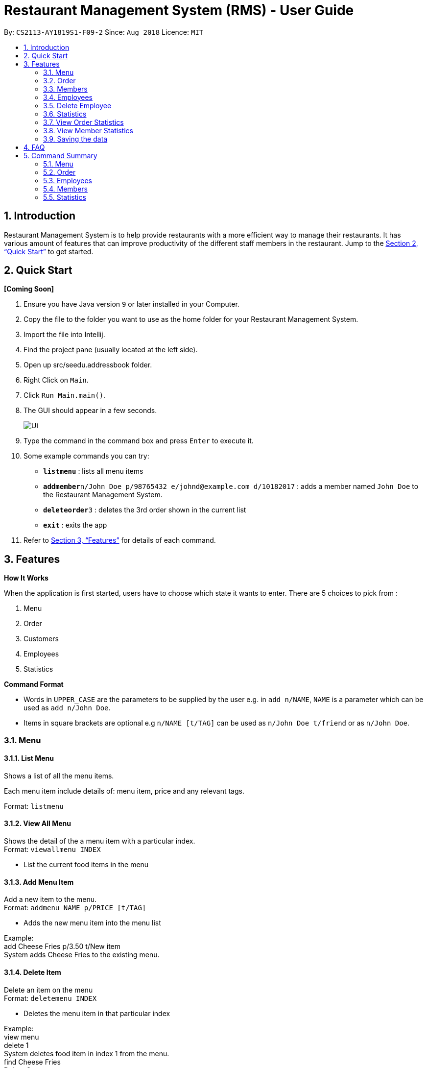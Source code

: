 = Restaurant Management System (RMS) - User Guide
:site-section: UserGuide
:toc:
:toc-title:
:toc-placement: preamble
:sectnums:
:imagesDir: images
:stylesDir: stylesheets
:xrefstyle: full
:experimental:
ifdef::env-github[]
:tip-caption: :bulb:
:note-caption: :information_source:
endif::[]
:repoURL: https://github.com/CS2113-AY1819S1-F09-2/main.git

By: `CS2113-AY1819S1-F09-2`      Since: `Aug 2018`      Licence: `MIT`

== Introduction

Restaurant Management System is to help provide restaurants
 with a more efficient way to manage their restaurants.
  It has various amount of features that can improve
   productivity of the different staff members in the
    restaurant.
    Jump to the <<Quick Start>> to get started.

== Quick Start

*[Coming Soon]*

.  Ensure you have Java version `9` or later installed in your Computer.
.  Copy the file to the folder you want to use as the home folder for your Restaurant Management System.
.  Import the file into Intellij.
.  Find the project pane (usually located at the left side).
.  Open up src/seedu.addressbook folder.
.  Right Click on `Main`.
.  Click `Run Main.main()`.
.  The GUI should appear in a few seconds.
+
image::Ui.png[]
+
.  Type the command in the command box and press kbd:[Enter] to execute it.
.  Some example commands you can try:

* *`listmenu`* : lists all menu items
* **`addmember`**`n/John Doe p/98765432 e/johnd@example.com d/10182017` : adds a member named `John Doe` to the Restaurant Management System.
* **`deleteorder`**`3` : deletes the 3rd order shown in the current list
* *`exit`* : exits the app
.  Refer to <<Features>> for details of each command.

[[Features]]
== Features

====
*How It Works*

When the application is first started, users have to choose
 which state it wants to enter. There are 5 choices to pick from
 :

1. Menu

2. Order

3. Customers

4. Employees

5. Statistics

*Command Format*

* Words in `UPPER_CASE` are the parameters to be supplied by the user e.g. in `add n/NAME`, `NAME` is a parameter which can be used as `add n/John Doe`.
* Items in square brackets are optional e.g `n/NAME [t/TAG]` can be used as `n/John Doe t/friend` or as `n/John Doe`.
====

=== Menu

==== List Menu

Shows a list of all the menu items. +

Each menu item include details of: menu item, price and any relevant tags. +

Format: `listmenu`

==== View All Menu

Shows the detail of the a menu item with a particular index. +
Format: `viewallmenu INDEX`

* List the current food items in the menu

==== Add Menu Item

Add a new item to the menu. +
Format: `addmenu NAME p/PRICE [t/TAG]`

* Adds the new menu item into the menu list

Example: +
add Cheese Fries p/3.50 t/New item +
System adds Cheese Fries to the existing menu.
//
//
//==== Edit Menu Item
//
//Edit a menu item on the menu +
//Format: `editmenu INDEX [n/NAME] //[p/PRICE] [t/TAG]`
//
//* Edits the name, price and tag of //food item in that particular index //(User able to edit either one or all //three attributes of the particular //food item)
//
//Example: +
//edit 3 Cheese Fries with bacon p/5.00 //t/Limited Offer +
//System updates Cheese Fries, which is //in index 3, to Cheese Fries with //bacon and changes the price from //$3.50 to $5.00
//

==== Delete Item

Delete an item on the menu +
Format: `deletemenu INDEX`

* Deletes the menu item in that particular index

Example: +
view menu +
delete 1 +
System deletes food item in index 1 from the menu. +
find Cheese Fries +
Delete 3 +
System deletes Cheese Fries in index 3 from the menu.

==== Find Menu

Finds the menu item(s) related to the keywords typed in by the user. +
Format: `findmenu KEYWORD [MORE KEYWORDS]`

* A list of menu items with names related to the keyword(s) will be displayed.
* The command is case insensitive.
* Order of keywords do not matter.

Example: +
find Burger COKE fries +
Returns Double Cheese Burger, Veggie Burger, Coke, Coke Zero, Fries, Curly Fries

//==== Update Menu
//
//Shows options that you can use to update the menu. +
//Format: update
//
//* Update Menu will show user what he/ she can do to update menu.
//* Menu is updated by adding, editing or deleting food items from menu list.




=== Order

==== Add Order

To add new order to the order list, a draft must be completed before adding it to the order list. +

To do so, the draft's customer information and order dishes list must be completed and then confirmed.

===== Display List Of Commands For Adding New Order

Display the current draft and the list of order draft commands used for adding a new order

Format: `addorder`

===== Edit The Customer Of The Draft

Edit the customer field of the draft order. +

The customer is retrieved with the index of last displayed member list.

Format: `editdraftcustomer INDEX`

===== Edit A Dish Item Of The Draft

Edit the quantity of a dish item of the draft order. +

The dish item is retrieved with the index of last displayed menu. +

 * If the quantity is set to 0, then the dish will be removed for the order. +

Format: `editdraftdish i/INDEX q/QUANTITY`

===== Clear Draft

Clear the draft order, which include both customer and dishList of the class; +

Format: `cleardraft`

===== ConfirmDraft

Confirm the draft and add it to the order list

Format: `confirmdraft`

==== Delete Order

Delete an order. +

The deleted order is specified by the index of that order on the last displayed order list. +

Format: `deleteorder INDEX`

==== Clear Order

Clear the entire order list. +

Format: `clearorder`

==== List Orders

Shows a list of all the current orders. +

Each order include details of: customer, ordered time, total price and the list of dish items and quantities ordered +

Only the non-private data of customer will be showed. +

Format: `listorder`

=== Members

==== Add Member

Add a new member to the RMS +
Format: addmember NAME

==== List Member

Shows a list of all the members in the RMS. Displays the NAME and POINTS of each member. +
Format: listmembers

==== Edit Member

Edit membership details of a member in the RMS +
Format: edit NAME [p/PHONE_NUMBER] [e/EMAIL_ADDRESS][d/DATE_JOINED][pt/POINTS]

===== Delete Member

Delete membership details of a member in the RMS +
Format: delete NAME

==== Find Member

Find membership details of a member in the RMS +
Format: find NAME


=== Employees
==== View Employees

Show a list of all the employees on the RMS. +
Format: view

==== Add Employee

Adds a new employee to the RMS. +
Format: add n/NAME p/PHONE_NUMBER pos/POSITION

Examples: +
add n/Joe Bob p/91234567 pos/Chef

==== Edit Employee

Edit details of an employee. +
Format: edit NAME [p/PHONE_NUMBER] [pos/POSITION]

* Edits the person with the given NAME.
* Parameters in square brackets are optional.
* At least one of the optional parameters must be provided.
* Existing values will be updated to the input values.

Examples: +
edit Joe Bob pos/Cashier +
Edits the value of Joe Bob to Cashier

=== Delete Employee

Delete and employee. +
Format: delete NAME

Examples: +
delete Joe Bob +
Deletes Joe Bob.

==== Calculate Wages

Calculates the wage of an employee. +
Format calcwage NAME

Examples: +
calcwage Joe Bob

=== Statistics

=== View Order Statistics

Display the order statistics overview +
Format: vieworderstats


=== View Member Statistics

Display the member statistics overview +
Format: viewmemberstats

=== Saving the data

Data from the Restaurant Management System are saved in the hard disk automatically after any command that changes the data. +
There is no need to save manually.

== FAQ

*Q*: How do I transfer my data to another Computer? +
*A*: Install the app in the other computer and overwrite the empty data file it creates with the file that contains the data of your previous Restaurant Management System folder.

== Command Summary

=== Menu

*View Menu* : `viewmenu`

*Find Menu* : `findmenu KEYWORD [MORE KEYWORDS]`
//
//*Update Menu* : `update`

*Add Item* : `addmenu NAME p/PRICE [t/TAG]`

*Edit Item* : `editmenu INDEX [n/NAME] [p/PRICE] [t/TAG]`

*Delete Item* : `deletemenu INDEX`

=== Order

*Delete Order* : `deleteorder INDEX`

*Clear Order* : `clearorder`

*List All Order* : `listorder`

*Add Order Commants*: `addOrder`

*Change draft customer*: `editdraftcustomer INDEX`

*Edit dishes in draft order*: `editdraftdish i/INDEX q/QUANTITY`

*Clear the customer draft*: `cleardraft`

*Confirm and add order*: `confirmorder`

=== Employees

*View Employees* : `add n/NAME p/PHONE_NUMBER pos/POSITION`

*Add Employee* : `add n/NAME p/PHONE_NUMBER pos/POSITION`

*Edit Employee* : `edit NAME [p/PHONE_NUMBER] [pos/POSITION]`

*Delete Employee* : `delete NAME`

*Calculate Wages* : `calcwage NAME`

=== Members

*Add Member* : `addmember NAME`

*List Member* : `listmembers`

*Edit Member* : `editmember NAME`

*Delete Member* : `deletemember NAME`

*Find Member* : `findmember NAME`


=== Statistics

*View Order Statistics* : `vieworderstats`

*View Member Statistics* : `viewmemberstats`